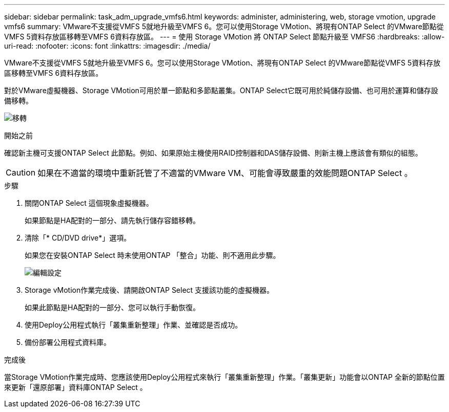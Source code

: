 ---
sidebar: sidebar 
permalink: task_adm_upgrade_vmfs6.html 
keywords: administer, administering, web, storage vmotion, upgrade vmfs6 
summary: VMware不支援從VMFS 5就地升級至VMFS 6。您可以使用Storage VMotion、將現有ONTAP Select 的VMware節點從VMFS 5資料存放區移轉至VMFS 6資料存放區。 
---
= 使用 Storage VMotion 將 ONTAP Select 節點升級至 VMFS6
:hardbreaks:
:allow-uri-read: 
:nofooter: 
:icons: font
:linkattrs: 
:imagesdir: ./media/


[role="lead"]
VMware不支援從VMFS 5就地升級至VMFS 6。您可以使用Storage VMotion、將現有ONTAP Select 的VMware節點從VMFS 5資料存放區移轉至VMFS 6資料存放區。

對於VMware虛擬機器、Storage VMotion可用於單一節點和多節點叢集。ONTAP Select它既可用於純儲存設備、也可用於運算和儲存設備移轉。

image:ST_10.jpg["移轉"]

.開始之前
確認新主機可支援ONTAP Select 此節點。例如、如果原始主機使用RAID控制器和DAS儲存設備、則新主機上應該會有類似的組態。


CAUTION: 如果在不適當的環境中重新託管了不適當的VMware VM、可能會導致嚴重的效能問題ONTAP Select 。

.步驟
. 關閉ONTAP Select 這個現象虛擬機器。
+
如果節點是HA配對的一部分、請先執行儲存容錯移轉。

. 清除「* CD/DVD drive*」選項。
+
如果您在安裝ONTAP Select 時未使用ONTAP 「整合」功能、則不適用此步驟。

+
image:ST_11.jpg["編輯設定"]

. Storage vMotion作業完成後、請開啟ONTAP Select 支援該功能的虛擬機器。
+
如果此節點是HA配對的一部分、您可以執行手動恢復。

. 使用Deploy公用程式執行「叢集重新整理」作業、並確認是否成功。
. 備份部署公用程式資料庫。


.完成後
當Storage VMotion作業完成時、您應該使用Deploy公用程式來執行「叢集重新整理」作業。「叢集更新」功能會以ONTAP 全新的節點位置來更新「還原部署」資料庫ONTAP Select 。
